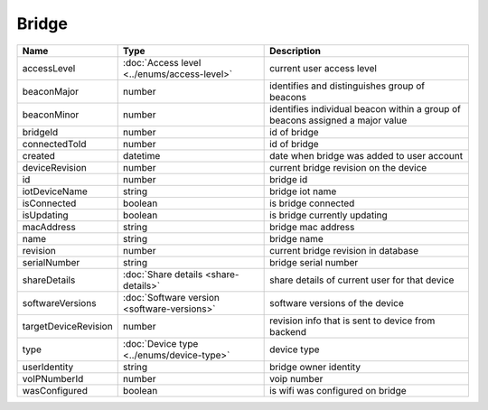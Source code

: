 Bridge
-----------------

+------------------------+----------------------------------------------------+---------------------------------------------------+
| Name                   | Type                                               | Description                                       |
+========================+====================================================+===================================================+
| accessLevel            | :doc:`Access level <../enums/access-level>`        | current user access level                         |
+------------------------+----------------------------------------------------+---------------------------------------------------+
| beaconMajor            | number                                             | identifies and distinguishes group of beacons     |
+------------------------+----------------------------------------------------+---------------------------------------------------+
| beaconMinor            | number                                             | identifies individual beacon within a group of    |
|                        |                                                    | beacons assigned a major value                    |
+------------------------+----------------------------------------------------+---------------------------------------------------+
| bridgeId               | number                                             | id of bridge                                      |
+------------------------+----------------------------------------------------+---------------------------------------------------+
| connectedToId          | number                                             | id of bridge                                      |
+------------------------+----------------------------------------------------+---------------------------------------------------+
| created                | datetime                                           | date when bridge was added to user account        |
+------------------------+----------------------------------------------------+---------------------------------------------------+
| deviceRevision         | number                                             | current bridge revision on the device             |
+------------------------+----------------------------------------------------+---------------------------------------------------+
| id                     | number                                             | bridge id                                         |
+------------------------+----------------------------------------------------+---------------------------------------------------+
| iotDeviceName          | string                                             | bridge iot name                                   |
+------------------------+----------------------------------------------------+---------------------------------------------------+
| isConnected            | boolean                                            | is bridge connected                               |
+------------------------+----------------------------------------------------+---------------------------------------------------+
| isUpdating             | boolean                                            | is bridge currently updating                      |
+------------------------+----------------------------------------------------+---------------------------------------------------+
| macAddress             | string                                             | bridge mac address                                |
+------------------------+----------------------------------------------------+---------------------------------------------------+
| name                   | string                                             | bridge name                                       |
+------------------------+----------------------------------------------------+---------------------------------------------------+
| revision               | number                                             | current bridge revision in database               |
+------------------------+----------------------------------------------------+---------------------------------------------------+
| serialNumber           | string                                             | bridge serial number                              |
+------------------------+----------------------------------------------------+---------------------------------------------------+
| shareDetails           | :doc:`Share details <share-details>`               | share details of current user for that device     |
+------------------------+----------------------------------------------------+---------------------------------------------------+
| softwareVersions       | :doc:`Software version <software-versions>`        | software versions of the device                   |
+------------------------+----------------------------------------------------+---------------------------------------------------+
| targetDeviceRevision   | number                                             | revision info that is sent to device from backend |
+------------------------+----------------------------------------------------+---------------------------------------------------+
| type                   | :doc:`Device type <../enums/device-type>`          | device type                                       |
+------------------------+----------------------------------------------------+---------------------------------------------------+
| userIdentity           | string                                             | bridge owner identity                             |
+------------------------+----------------------------------------------------+---------------------------------------------------+
| voIPNumberId           | number                                             | voip number                                       |
+------------------------+----------------------------------------------------+---------------------------------------------------+
| wasConfigured          | boolean                                            | is wifi was configured on bridge                  |
+------------------------+----------------------------------------------------+---------------------------------------------------+
